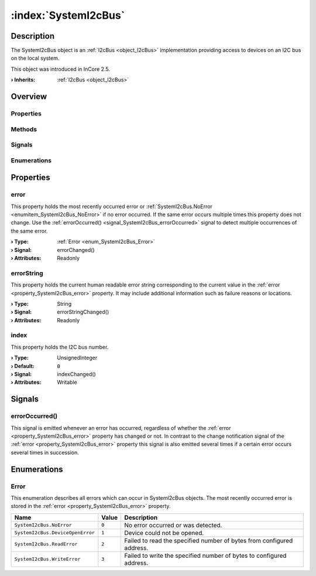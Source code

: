 
.. _object_SystemI2cBus:


:index:`SystemI2cBus`
---------------------

Description
***********

The SystemI2cBus object is an :ref:`I2cBus <object_I2cBus>` implementation providing access to devices on an I2C bus on the local system.

This object was introduced in InCore 2.5.

:**› Inherits**: :ref:`I2cBus <object_I2cBus>`

Overview
********

Properties
++++++++++

.. hlist::
  :columns: 1

  * :ref:`error <property_SystemI2cBus_error>`
  * :ref:`errorString <property_SystemI2cBus_errorString>`
  * :ref:`index <property_SystemI2cBus_index>`
  * :ref:`I2cBus.devices <property_I2cBus_devices>`
  * :ref:`I2cBus.speed <property_I2cBus_speed>`
  * :ref:`Object.objectId <property_Object_objectId>`
  * :ref:`Object.parent <property_Object_parent>`

Methods
+++++++

.. hlist::
  :columns: 1

  * :ref:`Object.deserializeProperties() <method_Object_deserializeProperties>`
  * :ref:`Object.fromJson() <method_Object_fromJson>`
  * :ref:`Object.serializeProperties() <method_Object_serializeProperties>`
  * :ref:`Object.toJson() <method_Object_toJson>`

Signals
+++++++

.. hlist::
  :columns: 1

  * :ref:`errorOccurred() <signal_SystemI2cBus_errorOccurred>`
  * :ref:`I2cBus.devicesDataChanged() <signal_I2cBus_devicesDataChanged>`
  * :ref:`Object.completed() <signal_Object_completed>`

Enumerations
++++++++++++

.. hlist::
  :columns: 1

  * :ref:`Error <enum_SystemI2cBus_Error>`



Properties
**********


.. _property_SystemI2cBus_error:

.. _signal_SystemI2cBus_errorChanged:

.. index::
   single: error

error
+++++

This property holds the most recently occurred error or :ref:`SystemI2cBus.NoError <enumitem_SystemI2cBus_NoError>` if no error occurred. If the same error occurs multiple times this property does not change. Use the :ref:`errorOccurred() <signal_SystemI2cBus_errorOccurred>` signal to detect multiple occurrences of the same error.

:**› Type**: :ref:`Error <enum_SystemI2cBus_Error>`
:**› Signal**: errorChanged()
:**› Attributes**: Readonly


.. _property_SystemI2cBus_errorString:

.. _signal_SystemI2cBus_errorStringChanged:

.. index::
   single: errorString

errorString
+++++++++++

This property holds the current human readable error string corresponding to the current value in the :ref:`error <property_SystemI2cBus_error>` property. It may include additional information such as failure reasons or locations.

:**› Type**: String
:**› Signal**: errorStringChanged()
:**› Attributes**: Readonly


.. _property_SystemI2cBus_index:

.. _signal_SystemI2cBus_indexChanged:

.. index::
   single: index

index
+++++

This property holds the I2C bus number.

:**› Type**: UnsignedInteger
:**› Default**: ``0``
:**› Signal**: indexChanged()
:**› Attributes**: Writable

Signals
*******


.. _signal_SystemI2cBus_errorOccurred:

.. index::
   single: errorOccurred

errorOccurred()
+++++++++++++++

This signal is emitted whenever an error has occurred, regardless of whether the :ref:`error <property_SystemI2cBus_error>` property has changed or not. In contrast to the change notification signal of the :ref:`error <property_SystemI2cBus_error>` property this signal is also emitted several times if a certain error occurs several times in succession.


Enumerations
************


.. _enum_SystemI2cBus_Error:

.. index::
   single: Error

Error
+++++

This enumeration describes all errors which can occur in SystemI2cBus objects. The most recently occurred error is stored in the :ref:`error <property_SystemI2cBus_error>` property.

.. index::
   single: SystemI2cBus.NoError
.. index::
   single: SystemI2cBus.DeviceOpenError
.. index::
   single: SystemI2cBus.ReadError
.. index::
   single: SystemI2cBus.WriteError
.. list-table::
  :widths: auto
  :header-rows: 1

  * - Name
    - Value
    - Description

      .. _enumitem_SystemI2cBus_NoError:
  * - ``SystemI2cBus.NoError``
    - ``0``
    - No error occurred or was detected.

      .. _enumitem_SystemI2cBus_DeviceOpenError:
  * - ``SystemI2cBus.DeviceOpenError``
    - ``1``
    - Device could not be opened.

      .. _enumitem_SystemI2cBus_ReadError:
  * - ``SystemI2cBus.ReadError``
    - ``2``
    - Failed to read the specified number of bytes from configured address.

      .. _enumitem_SystemI2cBus_WriteError:
  * - ``SystemI2cBus.WriteError``
    - ``3``
    - Failed to write the specified number of bytes to configured address.

